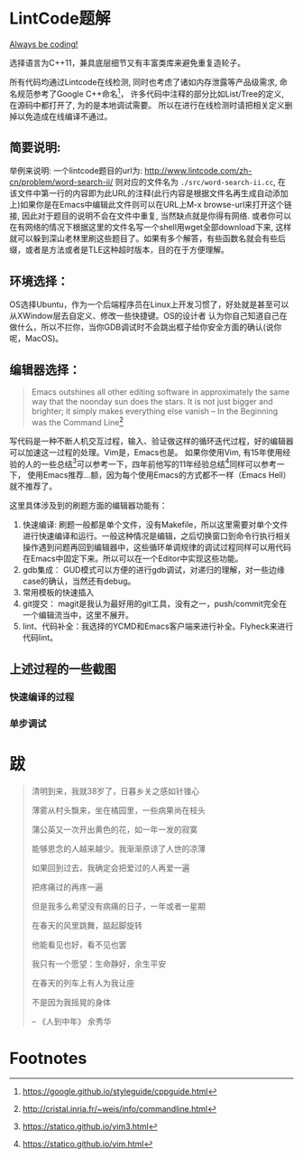 * LintCode题解
  [[https://medium.com/always-be-coding/abc-always-be-coding-d5f8051afce2#.ixczkwou8][Always be coding!]]

  选择语言为C++11，兼具底层细节又有丰富类库来避免重复造轮子。

  所有代码均通过Lintcode在线检测, 同时也考虑了诸如内存泄露等产品级需求, 命名规范参考了Google C++命名[fn:1]，
许多代码中注释的部分比如List/Tree的定义, 在源码中都打开了, 为的是本地调试需要。
所以在进行在线检测时请把相关定义删掉以免造成在线编译不通过。

[[./img/all.png]]

** 简要说明:
   举例来说明: 一个lintcode题目的url为: http://www.lintcode.com/zh-cn/problem/word-search-ii/ 则对应的文件名为 =./src/word-search-ii.cc=,
在该文件中第一行的内容即为此URL的注释(此行内容是根据文件名再生成自动添加上)如果你是在Emacs中编辑此文件则可以在URL上M-x browse-url来打开这个链接,
因此对于题目的说明不会在文件中重复, 当然缺点就是你得有网络. 或者你可以在有网络的情况下根据这里的文件名写一个shell用wget全部download下来,
这样就可以躲到深山老林里刷这些题目了。如果有多个解答，有些函数名就会有些后缀，或者是方法或者是TLE这种超时版本，目的在于方便理解。

** 环境选择：
   OS选择Ubuntu，作为一个后端程序员在Linux上开发习惯了，好处就是甚至可以从XWindow层去自定义、修改一些快捷键。OS的设计者
认为你自己知道自己在做什么，所以不拦你，当你GDB调试时不会跳出框子给你安全方面的确认(说你呢，MacOS)。

** 编辑器选择：
   #+BEGIN_QUOTE
   Emacs outshines all other editing software in approximately the same way that the noonday sun does the stars. It is not just bigger and brighter; it simply makes everything else vanish
   -- In the Beginning was the Command Line[fn:2]
   #+END_QUOTE

写代码是一种不断人机交互过程，输入、验证做这样的循环迭代过程，好的编辑器可以加速这一过程的处理。Vim是，Emacs也是。
如果你使用Vim, 有15年使用经验的人的一些总结[fn:3]可以参考一下，四年前他写的11年经验总结[fn:4]同样可以参考一下，
使用Emacs推荐...额，因为每个使用Emacs的方式都不一样（Emacs Hell）就不推荐了。

这里具体涉及到的刷题方面的编辑器功能有：

1. 快速编译: 刷题一般都是单个文件，没有Makefile，所以这里需要对单个文件进行快速编译和运行。一般这种情况是编辑，之后切换窗口到命令行执行相关操作遇到问题再回到编辑器中，这些循环单调规律的调试过程同样可以用代码在Emacs中固定下来。所以可以在一个Editor中实现这些功能。
2. gdb集成： GUD模式可以方便的进行gdb调试，对递归的理解，对一些边缘case的确认，当然还有debug。
3. 常用模板的快速插入
4. git提交： magit是我认为最好用的git工具，没有之一，push/commit完全在一个编辑流当中，这里不展开。
5. lint、代码补全：我选择的YCMD和Emacs客户端来进行补全。Flyheck来进行代码lint。


** 上述过程的一些截图
*** 快速编译的过程
    [[./img/compile.gif]]
*** 单步调试
    [[./img/debug.gif]]
* 跋

  #+BEGIN_QUOTE
  清明到来，我就38岁了，日暮乡关之感如针锥心

  薄雾从村头飘来，坐在橘园里，一些病果尚在枝头

  蒲公英又一次开出黄色的花，如一年一发的寂寞


  能够思念的人越来越少。我渐渐原谅了人世的凉薄

  如果回到过去，我确定会把爱过的人再爱一遍

  把疼痛过的再疼一遍

  但是我多么希望没有病痛的日子，一年或者一星期

  在春天的风里跳舞，踮起脚旋转

  他能看见也好，看不见也罢


  我只有一个愿望：生命静好，余生平安

  在春天的列车上有人为我让座

  不是因为我摇晃的身体

  -- 《人到中年》 余秀华
  #+END_QUOTE

* Footnotes

[fn:1] https://google.github.io/styleguide/cppguide.html

[fn:2] http://cristal.inria.fr/~weis/info/commandline.html

[fn:3] https://statico.github.io/vim3.html

[fn:4] https://statico.github.io/vim.html
